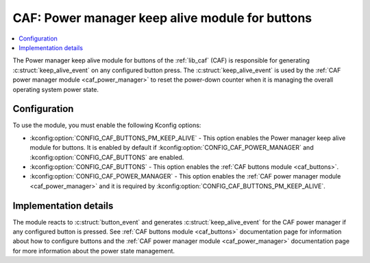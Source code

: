 .. _caf_buttons_pm_keep_alive:

CAF: Power manager keep alive module for buttons
################################################

.. contents::
   :local:
   :depth: 2

The |buttons_pm_keep_alive| of the :ref:`lib_caf` (CAF) is responsible for generating :c:struct:`keep_alive_event` on any configured button press.
The :c:struct:`keep_alive_event` is used by the :ref:`CAF power manager module <caf_power_manager>` to reset the power-down counter when it is managing the overall operating system power state.

Configuration
*************

To use the module, you must enable the following Kconfig options:

* :kconfig:option:`CONFIG_CAF_BUTTONS_PM_KEEP_ALIVE` - This option enables the |buttons_pm_keep_alive|.
  It is enabled by default if :kconfig:option:`CONFIG_CAF_POWER_MANAGER` and :kconfig:option:`CONFIG_CAF_BUTTONS` are enabled.
* :kconfig:option:`CONFIG_CAF_BUTTONS` - This option enables the :ref:`CAF buttons module <caf_buttons>`.
* :kconfig:option:`CONFIG_CAF_POWER_MANAGER` - This option enables the :ref:`CAF power manager module <caf_power_manager>` and it is required by :kconfig:option:`CONFIG_CAF_BUTTONS_PM_KEEP_ALIVE`.

Implementation details
**********************

The module reacts to :c:struct:`button_event` and generates :c:struct:`keep_alive_event` for the CAF power manager if any configured button is pressed.
See :ref:`CAF buttons module <caf_buttons>` documentation page for information about how to configure buttons and the :ref:`CAF power manager module <caf_power_manager>` documentation page for more information about the power state management.

.. |buttons_pm_keep_alive| replace:: Power manager keep alive module for buttons
